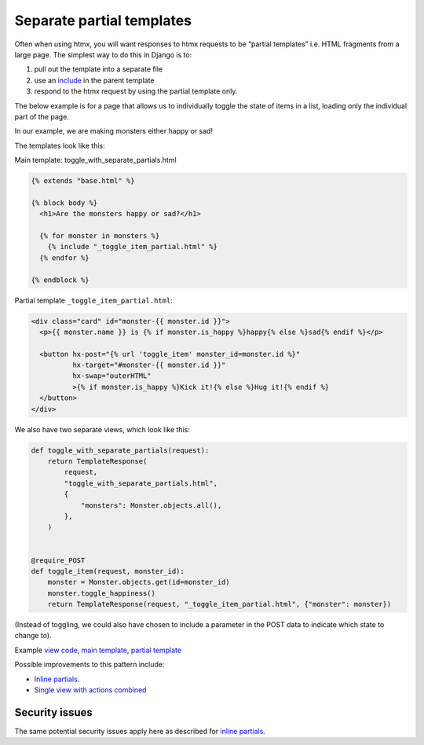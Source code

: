 Separate partial templates
==========================

Often when using htmx, you will want responses to htmx requests to be “partial
templates” i.e. HTML fragments from a large page. The simplest way to do this in
Django is to:

1. pull out the template into a separate file
2. use an `include
   <`https://docs.djangoproject.com/en/stable/ref/templates/builtins/#include>`_
   in the parent template
3. respond to the htmx request by using the partial template only.


The below example is for a page that allows us to individually toggle the state
of items in a list, loading only the individual part of the page.

In our example, we are making monsters either happy or sad!

The templates look like this:

Main template: toggle_with_separate_partials.html

.. code-block:: html+django

   {% extends "base.html" %}

   {% block body %}
     <h1>Are the monsters happy or sad?</h1>

     {% for monster in monsters %}
       {% include "_toggle_item_partial.html" %}
     {% endfor %}

   {% endblock %}

Partial template ``_toggle_item_partial.html``:

.. code-block:: html+django

   <div class="card" id="monster-{{ monster.id }}">
     <p>{{ monster.name }} is {% if monster.is_happy %}happy{% else %}sad{% endif %}</p>

     <button hx-post="{% url 'toggle_item' monster_id=monster.id %}"
             hx-target="#monster-{{ monster.id }}"
             hx-swap="outerHTML"
             >{% if monster.is_happy %}Kick it!{% else %}Hug it!{% endif %}
     </button>
   </div>

We also have two separate views, which look like this:

.. code-block:: python

   def toggle_with_separate_partials(request):
       return TemplateResponse(
           request,
           "toggle_with_separate_partials.html",
           {
               "monsters": Monster.objects.all(),
           },
       )


   @require_POST
   def toggle_item(request, monster_id):
       monster = Monster.objects.get(id=monster_id)
       monster.toggle_happiness()
       return TemplateResponse(request, "_toggle_item_partial.html", {"monster": monster})

(Instead of toggling, we could also have chosen to include a parameter in the
POST data to indicate which state to change to).

Example `view code <./code/htmx_patterns/views/partials.py>`_, `main template <./code/htmx_patterns/templates/toggle_with_separate_partials.html>`_, `partial template <./code/htmx_patterns/templates/_toggle_item_partial.html>`_

Possible improvements to this pattern include:

- `Inline partials <./inline_partials.rst>`_.
- `Single view with actions combined <./actions.rst>`_

Security issues
---------------

The same potential security issues apply here as described for `inline partials
<./inline_partials.rst#security-issues>`_.
